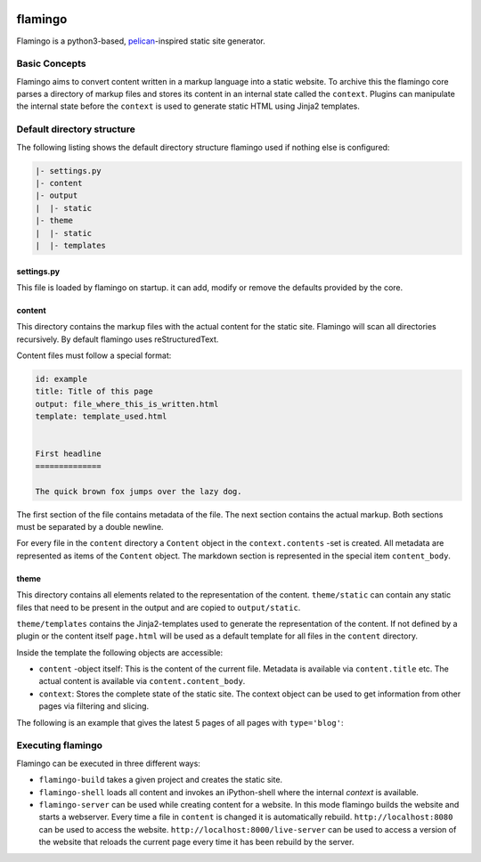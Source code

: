 .. image:: https://img.shields.io/travis/pengutronix/flamingo/master.svg
   :alt: Travis (.org) branch
   :target: https://travis-ci.org/pengutronix/flamingo
.. image:: https://img.shields.io/pypi/v/flamingo.svg
   :alt: pypi.org
   :target: https://pypi.org/project/flamingo

flamingo
========

Flamingo is a python3-based, `pelican <https://blog.getpelican.com/>`_-inspired
static site generator.


Basic Concepts
--------------

Flamingo aims to convert content written in a markup language into a static
website. To archive this the flamingo core parses a directory of markup files
and stores its content in an internal state called the ``context``. Plugins can
manipulate the internal state before the ``context`` is used to generate static
HTML using Jinja2 templates.

Default directory structure
---------------------------

The following listing shows the default directory structure flamingo
used if nothing else is configured:

.. code-block:: none

   |- settings.py
   |- content
   |- output
   |  |- static
   |- theme
   |  |- static
   |  |- templates

settings.py
...........

This file is loaded by flamingo on startup.
it can add, modify or remove the defaults provided by the core.


content
.......

This directory contains the markup files with the actual content for the
static site.
Flamingo will scan all directories recursively.
By default flamingo uses reStructuredText.

Content files must follow a special format:

.. code-block:: none

   id: example
   title: Title of this page
   output: file_where_this_is_written.html
   template: template_used.html
   
   
   First headline
   ==============
   
   The quick brown fox jumps over the lazy dog.

The first section of the file contains metadata of the file.
The next section contains the actual markup.
Both sections must be separated by a double newline.

For every file in the ``content`` directory a ``Content`` object in the
``context.contents`` -set is created.
All metadata are represented as items of the ``Content`` object.
The markdown section is represented in the special item ``content_body``.

theme
.....

This directory contains all elements related to the representation of the
content.
``theme/static`` can contain any static files that need to be present in the
output and are copied to ``output/static``.

``theme/templates`` contains the Jinja2-templates used to generate the
representation of the content.
If not defined by a plugin or the content itself ``page.html`` will be used
as a default template for all files in the ``content`` directory.

Inside the template the following objects are accessible:

* ``content`` -object itself: This is the content of the current file.
  Metadata is available via ``content.title`` etc.
  The actual content is available via ``content.content_body``.
* ``context``: Stores the complete state of the static site. The context object
  can be used to get information from other pages via filtering and slicing.

The following is an example that gives the latest 5 pages of all pages with
``type='blog'``:

.. code-block: none

   {% with entries=context.content.filter(type='blog').order_by('-date')[:5] %}
   {% for entry in entries %}
   {{ content.type }}: {{ content.url }}
   {% endfor %}
   {% endwith %}

Executing flamingo
----------------

Flamingo can be executed in three different ways:

* ``flamingo-build`` takes a given project and creates the static site.
* ``flamingo-shell`` loads all content and invokes an iPython-shell where the
  internal `context` is available.
* ``flamingo-server`` can be used while creating content for a website.
  In this mode flamingo builds the website and starts a webserver.
  Every time a file in ``content`` is changed it is automatically rebuild.
  ``http://localhost:8080`` can be used to access the website.
  ``http://localhost:8000/live-server`` can be used to access a version of the
  website that reloads the current page every time it has been rebuild by the
  server.
